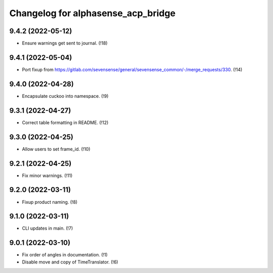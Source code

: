 ===================================
Changelog for alphasense_acp_bridge
===================================

9.4.2 (2022-05-12)
------------------
* Ensure warnings get sent to journal. (!18)

9.4.1 (2022-05-04)
------------------
* Port fixup from https://gitlab.com/sevensense/general/sevensense_common/-/merge_requests/330. (!14)

9.4.0 (2022-04-28)
------------------
* Encapsulate cuckoo into namespace. (!9)

9.3.1 (2022-04-27)
------------------
* Correct table formatting in README. (!12)

9.3.0 (2022-04-25)
------------------
* Allow users to set frame_id. (!10)

9.2.1 (2022-04-25)
------------------
* Fix minor warnings. (!11)

9.2.0 (2022-03-11)
------------------
* Fixup product naming. (!8)

9.1.0 (2022-03-11)
------------------
* CLI updates in main. (!7)

9.0.1 (2022-03-10)
------------------
* Fix order of angles in documentation. (!1)
* Disable move and copy of TimeTranslator. (!6)
